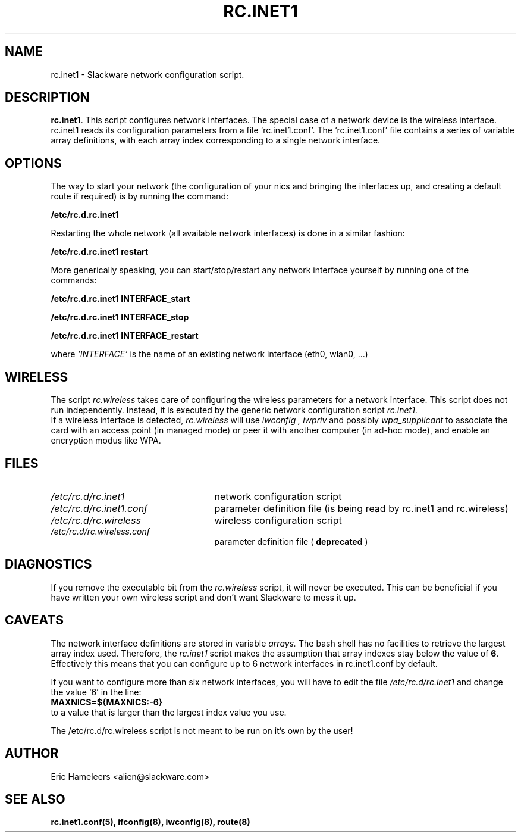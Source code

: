 .\" -*- nroff -*-
.ds g \" empty
.ds G \" empty
.\" Like TP, but if specified indent is more than half
.\" the current line-length - indent, use the default indent.
.de Tp
.ie \\n(.$=0:((0\\$1)*2u>(\\n(.lu-\\n(.iu)) .TP
.el .TP "\\$1"
..
.TH RC.INET1 8 "03 Dec 2008" "Slackware Version 12.2.0"
.SH NAME
rc.inet1 \- Slackware network configuration script.
.SH DESCRIPTION
.BR rc.inet1 .
This script configures network interfaces.
The special case of a network device is the wireless interface.
.br
rc.inet1 reads its configuration parameters from a file `rc.inet1.conf'.
The `rc.inet1.conf' file contains a series of variable array definitions,
with each array index corresponding to a single network interface.
.SH OPTIONS
The way to start your network (the configuration of your nics and
bringing the interfaces up, and creating a default route if required)
is by running the command:
.LP
.B /etc/rc.d.rc.inet1
.LP
Restarting the whole network (all available network interfaces)
is done in a similar fashion:
.LP
.B /etc/rc.d.rc.inet1 restart
.LP
More generically speaking, you can start/stop/restart any network
interface yourself by running one of the commands:
.LP
.B /etc/rc.d.rc.inet1 INTERFACE_start
.LP
.B /etc/rc.d.rc.inet1 INTERFACE_stop
.LP
.B /etc/rc.d.rc.inet1 INTERFACE_restart
.LP
where 
.I `INTERFACE'
is the name of an existing network interface (eth0, wlan0, ...)
.SH WIRELESS
The script
.I rc.wireless
takes care of configuring the wireless parameters for a network
interface. This script does not run independently.  Instead, it is executed
by the generic network configuration script
.IR rc.inet1 .
.br
If a wireless interface is detected,
.I rc.wireless
will use
.I iwconfig ,
.I iwpriv
and possibly
.I wpa_supplicant
to associate the card with an access point (in managed mode) or peer it with
another computer (in ad-hoc mode), and enable an encryption modus like WPA.
.SH FILES
.TP 25
.I /etc/rc.d/rc.inet1
network configuration script
.TP
.I /etc/rc.d/rc.inet1.conf
parameter definition file (is being read by rc.inet1 and rc.wireless)
.TP
.I /etc/rc.d/rc.wireless
wireless configuration script
.TP
.I /etc/rc.d/rc.wireless.conf
parameter definition file (
.B deprecated
)
.SH DIAGNOSTICS
If you remove the executable bit from the
.I rc.wireless
script, it will never be executed.  This can be beneficial if you have 
written your own wireless script and don't want Slackware to mess it up.
.SH CAVEATS
The network interface definitions are stored in variable
.I arrays.
The bash shell has no facilities to retrieve the largest array index used.
Therefore, the
.I rc.inet1
script makes the assumption that array indexes stay below the value of
.BR 6 .
Effectively this means that you can configure up to 6 network interfaces in
rc.inet1.conf by default.
.LP
If you want to configure more than six network interfaces, you will
have to edit the file
.I /etc/rc.d/rc.inet1
and change the value `6' in the line:
.br
.B \ \ MAXNICS=${MAXNICS:-6}
.br
to a value that is larger than the largest index value you use.
.LP
The /etc/rc.d/rc.wireless script is not meant to be run on it's own by the user!
.SH AUTHOR
Eric Hameleers <alien@slackware.com>
.SH "SEE ALSO"
.BR rc.inet1.conf(5),
.BR ifconfig(8),
.BR iwconfig(8),
.BR route(8)
